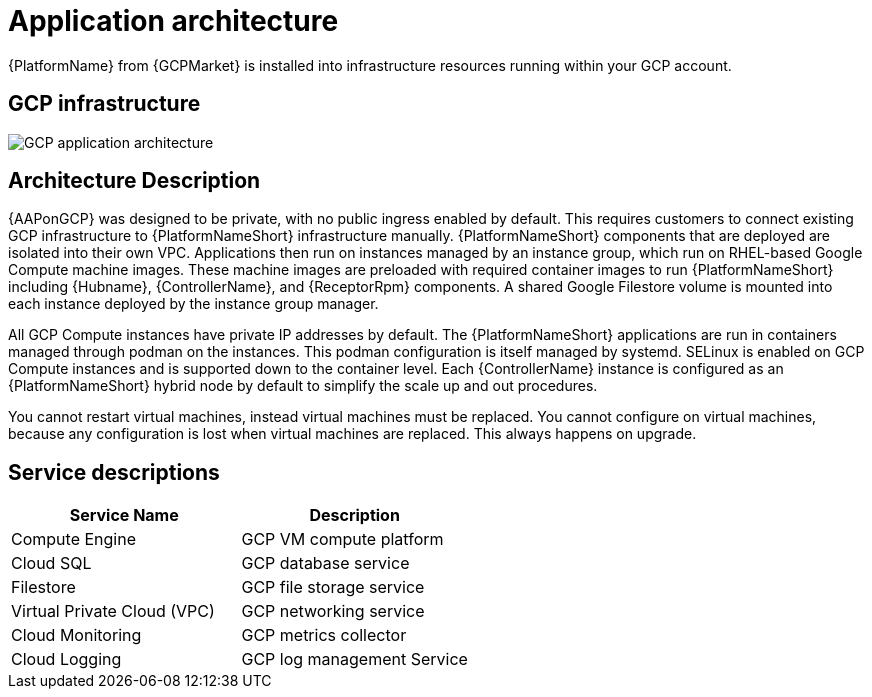 [id="con-gcp-application-architecture"]

= Application architecture

{PlatformName} from {GCPMarket} is installed into infrastructure resources running within your GCP account.

== GCP infrastructure

image::aap-on-gcp-architecture.png[GCP application architecture]

== Architecture Description

{AAPonGCP} was designed to be private, with no public ingress enabled by default.
This requires customers to connect existing GCP infrastructure to {PlatformNameShort} infrastructure manually. 
{PlatformNameShort} components that are deployed are isolated into their own VPC. 
Applications then run on instances managed by an instance group, which run on RHEL-based Google Compute machine images. 
These machine images are preloaded with required container images to run {PlatformNameShort} including {Hubname}, {ControllerName}, and {ReceptorRpm} components. 
A shared Google Filestore volume is mounted into each instance deployed by the instance group manager.

All GCP Compute instances have private IP addresses by default. 
The {PlatformNameShort} applications are run in containers managed through podman on the instances. 
This podman configuration is itself managed by systemd. 
SELinux is enabled on GCP Compute instances and is supported down to the container level. 
Each {ControllerName} instance is configured as an {PlatformNameShort} hybrid node by default to simplify the scale up and out procedures.

You cannot restart virtual machines, instead virtual machines must be replaced. You cannot  configure on virtual machines, because any configuration is lost when virtual machines are replaced. This always happens on upgrade. 

== Service descriptions

[cols="30%,30%",options="header"]
|====
| Service Name | Description
| Compute Engine | GCP VM compute platform
| Cloud SQL | GCP database service
| Filestore | GCP file storage service
| Virtual Private Cloud (VPC) | GCP networking service
| Cloud Monitoring | GCP metrics collector
| Cloud Logging | GCP log management Service
|====
